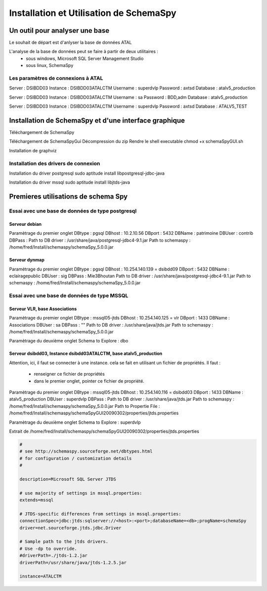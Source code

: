 
****************************************
Installation et Utilisation de SchemaSpy
****************************************

Un outil pour analyser une base
===============================

Le souhait de départ est d'anlyser la base de données ATAL

L'analyse de la base de données peut se faire à partir de deux utilitaires : 
 - sous windows, Microsoft SQL Server Management Studio
 - sous linux, SchemaSpy


Les paramètres de connexions à ATAL
-----------------------------------
Server   : DSIBDD03
Instance : DSIBDD03\ATALCTM
Username : superdvlp
Password : axtsd
Database : atalv5_production

Server   : DSIBDD03
Instance : DSIBDD03\ATALCTM
Username : sa
Password : BDD,adm
Database : atalv5_production

Server   : DSIBDD03
Instance : DSIBDD03\ATALCTM
Username : superdvlp
Password : axtsd
Database : ATALV5_TEST


Installation de SchemaSpy et d'une interface graphique
======================================================
Téléchargement de SchemaSpy

Téléchargement de SchemaSpyGui
Décompression du zip
Rendre le shell executable
chmod +x schemaSpyGUI.sh

Installation de graphviz


Installation des drivers de connexion
-------------------------------------

Installation du driver postgresql
sudo aptitude install libpostgresql-jdbc-java

Installation du driver mssql
sudo aptitude install libjtds-java


Premieres utilisations de schema Spy
====================================

Essai avec une base de données de type postgresql
-------------------------------------------------

Serveur debian
++++++++++++++

Paramètrage du premier onglet
DBtype : pgsql
DBhost : 10.2.10.56
DBport : 5432
DBName : patrimoine
DBUser : contrib
DBPass :
Path to DB driver : /usr/share/java/postgresql-jdbc4-9.1.jar
Path to schemaspy : /home/fred/Install/schemaspy/schemaSpy_5.0.0.jar

Serveur dynmap
++++++++++++++

Paramètrage du premier onglet
DBtype : pgsql
DBhost : 10.254.140.139 = dsibdd09
DBport : 5432
DBName : eclairagepublic
DBUser : sig
DBPass : Mie3Bhoutan
Path to DB driver : /usr/share/java/postgresql-jdbc4-9.1.jar
Path to schemaspy : /home/fred/Install/schemaspy/schemaSpy_5.0.0.jar


Essai avec une base de données de type MSSQL
--------------------------------------------

Serveur VLR, base Associations
++++++++++++++++++++++++++++++

Paramètrage du premier onglet
DBtype : mssql05-jtds
DBhost : 10.254.140.125 = vlr
DBport : 1433
DBName : Associations
DBUser : sa
DBPass : ""
Path to DB driver : /usr/share/java/jtds.jar
Path to schemaspy : /home/fred/Install/schemaspy/schemaSpy_5.0.0.jar

Paramètrage du deuxième onglet
Schema to Explore : dbo

Serveur dsibdd03, Instance dsibdd03\ATALCTM, base atalv5_production
+++++++++++++++++++++++++++++++++++++++++++++++++++++++++++++++++++

Attention, ici, il faut se connecter à une instance.
cela se fait en utilisant un fichier de propriétés.
Il faut :
  - renseigner ce fichier de propriétés
  - dans le premier onglet, pointer ce fichier de propriété.

Paramètrage du premier onglet
DBtype : mssql05-jtds
DBhost : 10.254.140.116 = dsibdd03
DBport : 1433
DBName : atalv5_production
DBUser : superdvlp
DBPass : 
Path to DB driver : /usr/share/java/jtds.jar
Path to schemaspy : /home/fred/Install/schemaspy/schemaSpy_5.0.0.jar
Path to Propertie File : /home/fred/Install/schemaspy/schemaSpyGUI20090302/properties/jtds.properties

Paramètrage du deuxième onglet
Schema to Explore : superdvlp

Extrait de /home/fred/Install/schemaspy/schemaSpyGUI20090302/properties/jtds.properties

.. code::

  #
  # see http://schemaspy.sourceforge.net/dbtypes.html
  # for configuration / customization details
  #

  description=Microsoft SQL Server JTDS

  # use majority of settings in mssql.properties:
  extends=mssql

  # JTDS-specific differences from settings in mssql.properties:
  connectionSpec=jdbc:jtds:sqlserver://<host>:<port>;databaseName=<db>;progName=schemaSpy
  driver=net.sourceforge.jtds.jdbc.Driver

  # Sample path to the jtds drivers.
  # Use -dp to override.
  #driverPath=./jtds-1.2.jar
  driverPath=/usr/share/java/jtds-1.2.5.jar

  instance=ATALCTM

